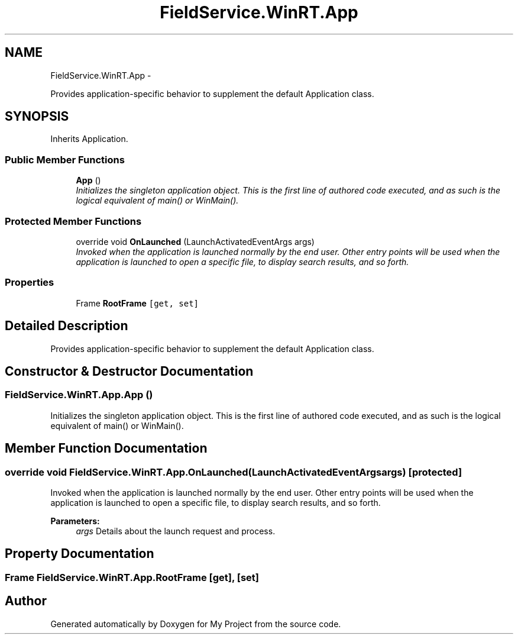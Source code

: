 .TH "FieldService.WinRT.App" 3 "Tue Jul 1 2014" "My Project" \" -*- nroff -*-
.ad l
.nh
.SH NAME
FieldService.WinRT.App \- 
.PP
Provides application-specific behavior to supplement the default Application class\&.  

.SH SYNOPSIS
.br
.PP
.PP
Inherits Application\&.
.SS "Public Member Functions"

.in +1c
.ti -1c
.RI "\fBApp\fP ()"
.br
.RI "\fIInitializes the singleton application object\&. This is the first line of authored code executed, and as such is the logical equivalent of main() or WinMain()\&. \fP"
.in -1c
.SS "Protected Member Functions"

.in +1c
.ti -1c
.RI "override void \fBOnLaunched\fP (LaunchActivatedEventArgs args)"
.br
.RI "\fIInvoked when the application is launched normally by the end user\&. Other entry points will be used when the application is launched to open a specific file, to display search results, and so forth\&. \fP"
.in -1c
.SS "Properties"

.in +1c
.ti -1c
.RI "Frame \fBRootFrame\fP\fC [get, set]\fP"
.br
.in -1c
.SH "Detailed Description"
.PP 
Provides application-specific behavior to supplement the default Application class\&. 


.SH "Constructor & Destructor Documentation"
.PP 
.SS "FieldService\&.WinRT\&.App\&.App ()"

.PP
Initializes the singleton application object\&. This is the first line of authored code executed, and as such is the logical equivalent of main() or WinMain()\&. 
.SH "Member Function Documentation"
.PP 
.SS "override void FieldService\&.WinRT\&.App\&.OnLaunched (LaunchActivatedEventArgsargs)\fC [protected]\fP"

.PP
Invoked when the application is launched normally by the end user\&. Other entry points will be used when the application is launched to open a specific file, to display search results, and so forth\&. 
.PP
\fBParameters:\fP
.RS 4
\fIargs\fP Details about the launch request and process\&.
.RE
.PP

.SH "Property Documentation"
.PP 
.SS "Frame FieldService\&.WinRT\&.App\&.RootFrame\fC [get]\fP, \fC [set]\fP"


.SH "Author"
.PP 
Generated automatically by Doxygen for My Project from the source code\&.
